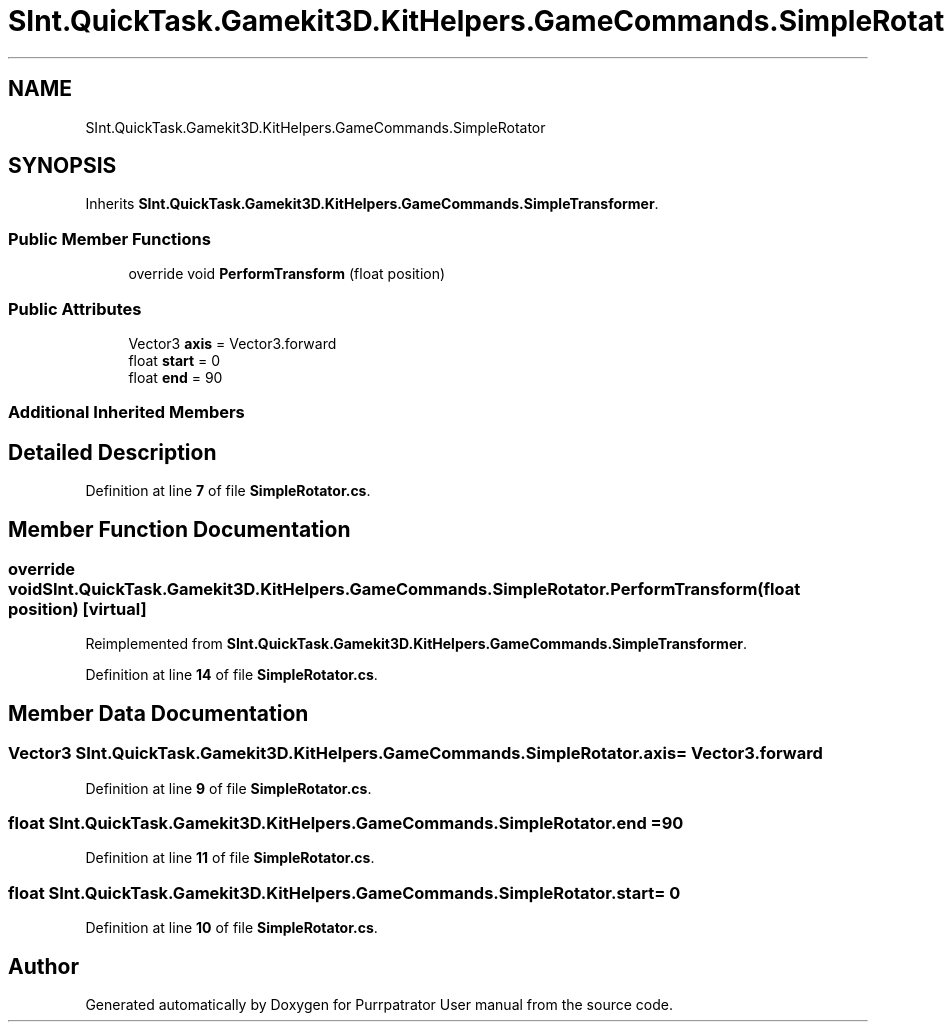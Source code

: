 .TH "SInt.QuickTask.Gamekit3D.KitHelpers.GameCommands.SimpleRotator" 3 "Mon Apr 18 2022" "Purrpatrator User manual" \" -*- nroff -*-
.ad l
.nh
.SH NAME
SInt.QuickTask.Gamekit3D.KitHelpers.GameCommands.SimpleRotator
.SH SYNOPSIS
.br
.PP
.PP
Inherits \fBSInt\&.QuickTask\&.Gamekit3D\&.KitHelpers\&.GameCommands\&.SimpleTransformer\fP\&.
.SS "Public Member Functions"

.in +1c
.ti -1c
.RI "override void \fBPerformTransform\fP (float position)"
.br
.in -1c
.SS "Public Attributes"

.in +1c
.ti -1c
.RI "Vector3 \fBaxis\fP = Vector3\&.forward"
.br
.ti -1c
.RI "float \fBstart\fP = 0"
.br
.ti -1c
.RI "float \fBend\fP = 90"
.br
.in -1c
.SS "Additional Inherited Members"
.SH "Detailed Description"
.PP 
Definition at line \fB7\fP of file \fBSimpleRotator\&.cs\fP\&.
.SH "Member Function Documentation"
.PP 
.SS "override void SInt\&.QuickTask\&.Gamekit3D\&.KitHelpers\&.GameCommands\&.SimpleRotator\&.PerformTransform (float position)\fC [virtual]\fP"

.PP
Reimplemented from \fBSInt\&.QuickTask\&.Gamekit3D\&.KitHelpers\&.GameCommands\&.SimpleTransformer\fP\&.
.PP
Definition at line \fB14\fP of file \fBSimpleRotator\&.cs\fP\&.
.SH "Member Data Documentation"
.PP 
.SS "Vector3 SInt\&.QuickTask\&.Gamekit3D\&.KitHelpers\&.GameCommands\&.SimpleRotator\&.axis = Vector3\&.forward"

.PP
Definition at line \fB9\fP of file \fBSimpleRotator\&.cs\fP\&.
.SS "float SInt\&.QuickTask\&.Gamekit3D\&.KitHelpers\&.GameCommands\&.SimpleRotator\&.end = 90"

.PP
Definition at line \fB11\fP of file \fBSimpleRotator\&.cs\fP\&.
.SS "float SInt\&.QuickTask\&.Gamekit3D\&.KitHelpers\&.GameCommands\&.SimpleRotator\&.start = 0"

.PP
Definition at line \fB10\fP of file \fBSimpleRotator\&.cs\fP\&.

.SH "Author"
.PP 
Generated automatically by Doxygen for Purrpatrator User manual from the source code\&.
